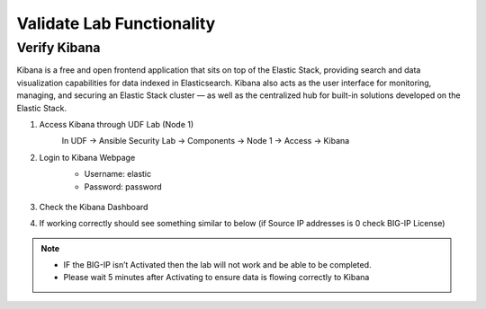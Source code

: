 Validate Lab Functionality
==========================

Verify Kibana
*************
Kibana is a free and open frontend application that sits on top of the Elastic Stack, providing search and data visualization capabilities for data indexed in Elasticsearch. Kibana also acts as the user interface for monitoring, managing, and securing an Elastic Stack cluster — as well as the centralized hub for built-in solutions developed on the Elastic Stack.

#. Access Kibana through UDF Lab (Node 1)
     In UDF -> Ansible Security Lab -> Components -> Node 1 -> Access -> Kibana
       .. image:: ../images/Picture5.png
#. Login to Kibana Webpage
     -  Username: elastic
     -  Password: password

       .. image:: ../images/Picture6.png
#. Check the Kibana Dashboard  
       .. image:: ../images/Picture7.png
#. If working correctly should see something similar to below (if Source IP addresses is 0 check BIG-IP License)  
       .. image:: ../images/Picture8.png
        

.. note:: 
   - IF the BIG-IP isn’t Activated then the lab will not work and be able to be completed.
   - Please wait 5 minutes after Activating to ensure data is flowing correctly to Kibana